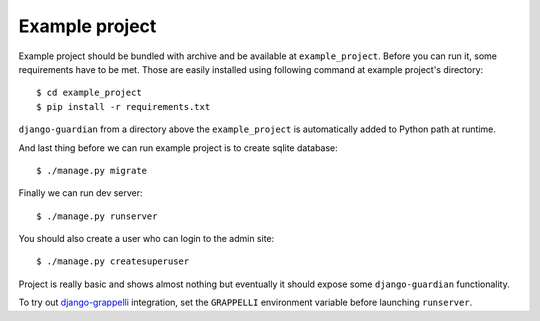 .. _example-project:

Example project
===============

Example project should be bundled with archive and be available at
``example_project``. Before you can run it, some requirements have to be met.
Those are easily installed using following command at example project's
directory::

    $ cd example_project
    $ pip install -r requirements.txt

``django-guardian`` from a directory above the ``example_project`` is automatically
added to Python path at runtime.

And last thing before we can run example project is to create sqlite database::

    $ ./manage.py migrate

Finally we can run dev server::

    $ ./manage.py runserver

You should also create a user who can login to the admin site::

    $ ./manage.py createsuperuser

Project is really basic and shows almost nothing but eventually it should
expose some ``django-guardian`` functionality.

To try out `django-grappelli`_ integration, set the ``GRAPPELLI`` environment
variable before launching ``runserver``.

.. _django-grappelli: https://django-grappelli.readthedocs.io/en/latest/
